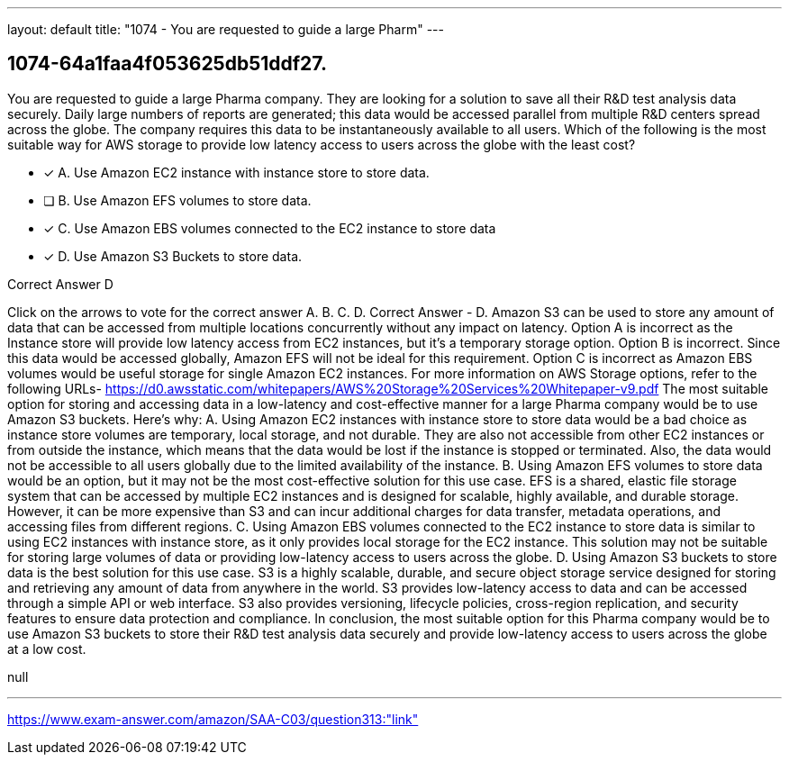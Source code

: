 ---
layout: default 
title: "1074 - You are requested to guide a large Pharm"
---


[.question]
== 1074-64a1faa4f053625db51ddf27.


****

[.query]
--
You are requested to guide a large Pharma company.
They are looking for a solution to save all their R&D test analysis data securely.
Daily large numbers of reports are generated; this data would be accessed parallel from multiple R&D centers spread across the globe.
The company requires this data to be instantaneously available to all users.
Which of the following is the most suitable way for AWS storage to provide low latency access to users across the globe with the least cost?


--

[.list]
--
* [*] A. Use Amazon EC2 instance with instance store to store data.
* [ ] B. Use Amazon EFS volumes to store data.
* [*] C. Use Amazon EBS volumes connected to the EC2 instance to store data
* [*] D. Use Amazon S3 Buckets to store data.

--
****

[.answer]
Correct Answer  D

[.explanation]
--
Click on the arrows to vote for the correct answer
A.
B.
C.
D.
Correct Answer - D.
Amazon S3 can be used to store any amount of data that can be accessed from multiple locations concurrently without any impact on latency.
Option A is incorrect as the Instance store will provide low latency access from EC2 instances, but it's a temporary storage option.
Option B is incorrect.
Since this data would be accessed globally, Amazon EFS will not be ideal for this requirement.
Option C is incorrect as Amazon EBS volumes would be useful storage for single Amazon EC2 instances.
For more information on AWS Storage options, refer to the following URLs-
https://d0.awsstatic.com/whitepapers/AWS%20Storage%20Services%20Whitepaper-v9.pdf
The most suitable option for storing and accessing data in a low-latency and cost-effective manner for a large Pharma company would be to use Amazon S3 buckets. Here's why:
A. Using Amazon EC2 instances with instance store to store data would be a bad choice as instance store volumes are temporary, local storage, and not durable. They are also not accessible from other EC2 instances or from outside the instance, which means that the data would be lost if the instance is stopped or terminated. Also, the data would not be accessible to all users globally due to the limited availability of the instance.
B. Using Amazon EFS volumes to store data would be an option, but it may not be the most cost-effective solution for this use case. EFS is a shared, elastic file storage system that can be accessed by multiple EC2 instances and is designed for scalable, highly available, and durable storage. However, it can be more expensive than S3 and can incur additional charges for data transfer, metadata operations, and accessing files from different regions.
C. Using Amazon EBS volumes connected to the EC2 instance to store data is similar to using EC2 instances with instance store, as it only provides local storage for the EC2 instance. This solution may not be suitable for storing large volumes of data or providing low-latency access to users across the globe.
D. Using Amazon S3 buckets to store data is the best solution for this use case. S3 is a highly scalable, durable, and secure object storage service designed for storing and retrieving any amount of data from anywhere in the world. S3 provides low-latency access to data and can be accessed through a simple API or web interface. S3 also provides versioning, lifecycle policies, cross-region replication, and security features to ensure data protection and compliance.
In conclusion, the most suitable option for this Pharma company would be to use Amazon S3 buckets to store their R&D test analysis data securely and provide low-latency access to users across the globe at a low cost.
--

[.ka]
null

'''



https://www.exam-answer.com/amazon/SAA-C03/question313:"link"


